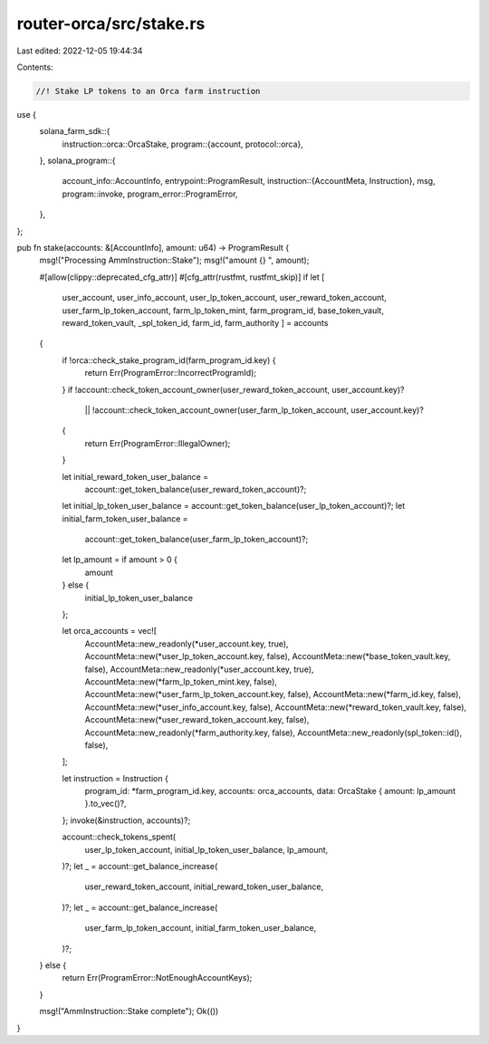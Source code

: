 router-orca/src/stake.rs
========================

Last edited: 2022-12-05 19:44:34

Contents:

.. code-block:: rs

    //! Stake LP tokens to an Orca farm instruction

use {
    solana_farm_sdk::{
        instruction::orca::OrcaStake,
        program::{account, protocol::orca},
    },
    solana_program::{
        account_info::AccountInfo,
        entrypoint::ProgramResult,
        instruction::{AccountMeta, Instruction},
        msg,
        program::invoke,
        program_error::ProgramError,
    },
};

pub fn stake(accounts: &[AccountInfo], amount: u64) -> ProgramResult {
    msg!("Processing AmmInstruction::Stake");
    msg!("amount {} ", amount);

    #[allow(clippy::deprecated_cfg_attr)]
    #[cfg_attr(rustfmt, rustfmt_skip)]
    if let [
        user_account,
        user_info_account,
        user_lp_token_account,
        user_reward_token_account,
        user_farm_lp_token_account,
        farm_lp_token_mint,
        farm_program_id,
        base_token_vault,
        reward_token_vault,
        _spl_token_id,
        farm_id,
        farm_authority
        ] = accounts
    {
        if !orca::check_stake_program_id(farm_program_id.key) {
            return Err(ProgramError::IncorrectProgramId);
        }
        if !account::check_token_account_owner(user_reward_token_account, user_account.key)?
            || !account::check_token_account_owner(user_farm_lp_token_account, user_account.key)?
        {
            return Err(ProgramError::IllegalOwner);
        }

        let initial_reward_token_user_balance =
            account::get_token_balance(user_reward_token_account)?;
        let initial_lp_token_user_balance = account::get_token_balance(user_lp_token_account)?;
        let initial_farm_token_user_balance =
            account::get_token_balance(user_farm_lp_token_account)?;

        let lp_amount = if amount > 0 {
            amount
        } else {
            initial_lp_token_user_balance
        };

        let orca_accounts = vec![
            AccountMeta::new_readonly(*user_account.key, true),
            AccountMeta::new(*user_lp_token_account.key, false),
            AccountMeta::new(*base_token_vault.key, false),
            AccountMeta::new_readonly(*user_account.key, true),
            AccountMeta::new(*farm_lp_token_mint.key, false),
            AccountMeta::new(*user_farm_lp_token_account.key, false),
            AccountMeta::new(*farm_id.key, false),
            AccountMeta::new(*user_info_account.key, false),
            AccountMeta::new(*reward_token_vault.key, false),
            AccountMeta::new(*user_reward_token_account.key, false),
            AccountMeta::new_readonly(*farm_authority.key, false),
            AccountMeta::new_readonly(spl_token::id(), false),
        ];

        let instruction = Instruction {
            program_id: *farm_program_id.key,
            accounts: orca_accounts,
            data: OrcaStake { amount: lp_amount }.to_vec()?,
        };
        invoke(&instruction, accounts)?;

        account::check_tokens_spent(
            user_lp_token_account,
            initial_lp_token_user_balance,
            lp_amount,
        )?;
        let _ = account::get_balance_increase(
            user_reward_token_account,
            initial_reward_token_user_balance,
        )?;
        let _ = account::get_balance_increase(
            user_farm_lp_token_account,
            initial_farm_token_user_balance,
        )?;
    } else {
        return Err(ProgramError::NotEnoughAccountKeys);
    }

    msg!("AmmInstruction::Stake complete");
    Ok(())
}


